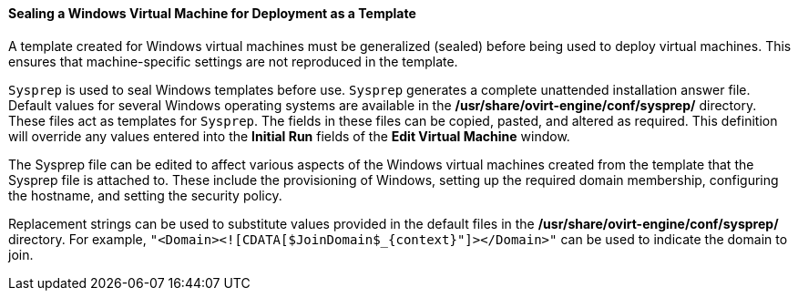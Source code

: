 :_content-type: PROCEDURE
[id="Sealing_a_Windows_Virtual_Machine_for_Deployment_as_a_Template_{context}"]
==== Sealing a Windows Virtual Machine for Deployment as a Template

A template created for Windows virtual machines must be generalized (sealed) before being used to deploy virtual machines. This ensures that machine-specific settings are not reproduced in the template.

`Sysprep` is used to seal Windows templates before use. `Sysprep` generates a complete unattended installation answer file. Default values for several Windows operating systems are available in the */usr/share/ovirt-engine/conf/sysprep/* directory. These files act as templates for `Sysprep`. The fields in these files can be copied, pasted, and altered as required. This definition will override any values entered into the *Initial Run* fields of the *Edit Virtual Machine* window.

The Sysprep file can be edited to affect various aspects of the Windows virtual machines created from the template that the Sysprep file is attached to. These include the provisioning of Windows, setting up the required domain membership, configuring the hostname, and setting the security policy.

Replacement strings can be used to substitute values provided in the default files in the */usr/share/ovirt-engine/conf/sysprep/* directory.  For example, `"<Domain><![CDATA[$JoinDomain$_{context}"]></Domain>"` can be used to indicate the domain to join.
